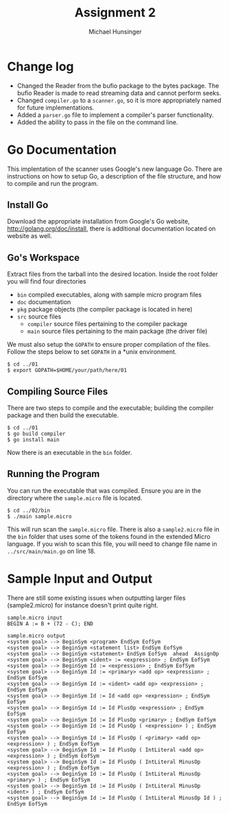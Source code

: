 #+TITLE: Assignment 2
#+AUTHOR: Michael Hunsinger
#+OPTIONS: toc:nil
#+LATEX_CLASS: article
#+LaTeX_CLASS_OPTIONS: [a4paper]
#+LaTeX_HEADER: \usepackage{titling}
#+LaTeX_HEADER: \addtolength{\topmargin}{-0.75in}
#+LaTeX_HEADER: \addtolength{\textheight}{1.25in}
#+LaTeX_HEADER: \addtolength{\oddsidemargin}{-.75in}
#+LaTeX_HEADER: \addtolength{\evensidemargin}{-.75in}
#+LaTeX_HEADER: \addtolength{\textwidth}{1.75in}
#+LaTeX_HEADER: \usepackage{paralist}
#+LaTeX_HEADER: \let\itemize\compactitem
#+LaTeX_HEADER: \let\description\compactdesc
#+LaTeX_HEADER: \let\enumerate\compactenum

* Change log
  - Changed the Reader from the bufio package to the bytes package. The
    bufio Reader is made to read streaming data and cannot perform seeks.
  - Changed ~compiler.go~ to a ~scanner.go~, so it is more appropriately
    named for future implementations.
  - Added a ~parser.go~ file to implement a compiler's parser functionality.
  - Added the ability to pass in the file on the command line.

* Go Documentation
This implentation of the scanner uses Google's new language Go. There are
instructions on how to setup Go, a description of the file structure, and
how to compile and run the program.

** Install Go
   Download the appropriate installation from Google's Go website,
   http://golang.org/doc/install, there is additional documentation located
   on website as well.

** Go's Workspace
   Extract files from the tarball into the desired location. Inside the root
   folder you will find four directories
   - ~bin~ compiled executables, along with sample micro program files
   - ~doc~ documentation
   - ~pkg~ package objects (the compiler package is located in here)
   - ~src~ source files
     - ~compiler~ source files pertaining to the compiler package
     - ~main~ source files pertaining to the main package (the driver file)

   We must also setup the ~GOPATH~ to ensure proper compilation of the files.
   Follow the steps below to set ~GOPATH~ in a *unix environment. 
   #+BEGIN_SRC 
   $ cd ../01
   $ export GOPATH=$HOME/your/path/here/01
   #+END_SRC
   
** Compiling Source Files
   There are two steps to compile and the executable; building the compiler
   package and then build the executable.
   #+BEGIN_SRC 
   $ cd ../01
   $ go build compiler
   $ go install main
   #+END_SRC
   Now there is an executable in the ~bin~ folder.

** Running the Program
   You can run the executable that was compiled. Ensure you are in the 
   directory where the ~sample.micro~ file is located.
   #+BEGIN_SRC 
   $ cd ../02/bin
   $ ./main sample.micro
   #+END_SRC
   This will run scan the ~sample.micro~ file. There is also a ~sample2.micro~
   file in the ~bin~ folder that uses some of the tokens found in the 
   extended Micro language. If you wish to scan this file, you will need to
   change file name in ~../src/main/main.go~ on line 18.

* Sample Input and Output
  There are still some existing issues when outputting larger files (sample2.micro) for instance
  doesn't print quite right.

  #+BEGIN_SRC 
  sample.micro input
  BEGIN A := B + (72 - C); END

  sample.micro output
  <system goal> --> BeginSym <program> EndSym EofSym
  <system goal> --> BeginSym <statement list> EndSym EofSym
  <system goal> --> BeginSym <statement> EndSym EofSym  ahead  AssignOp
  <system goal> --> BeginSym <ident> := <expression> ; EndSym EofSym
  <system goal> --> BeginSym Id := <expression> ; EndSym EofSym
  <system goal> --> BeginSym Id := <primary> <add op> <expression> ; EndSym EofSym
  <system goal> --> BeginSym Id := <ident> <add op> <expression> ; EndSym EofSym
  <system goal> --> BeginSym Id := Id <add op> <expression> ; EndSym EofSym
  <system goal> --> BeginSym Id := Id PlusOp <expression> ; EndSym EofSym
  <system goal> --> BeginSym Id := Id PlusOp <primary> ; EndSym EofSym
  <system goal> --> BeginSym Id := Id PlusOp ( <expression> ) ; EndSym EofSym
  <system goal> --> BeginSym Id := Id PlusOp ( <primary> <add op> <expression> ) ; EndSym EofSym
  <system goal> --> BeginSym Id := Id PlusOp ( IntLiteral <add op> <expression> ) ; EndSym EofSym
  <system goal> --> BeginSym Id := Id PlusOp ( IntLiteral MinusOp <expression> ) ; EndSym EofSym
  <system goal> --> BeginSym Id := Id PlusOp ( IntLiteral MinusOp <primary> ) ; EndSym EofSym
  <system goal> --> BeginSym Id := Id PlusOp ( IntLiteral MinusOp <ident> ) ; EndSym EofSym
  <system goal> --> BeginSym Id := Id PlusOp ( IntLiteral MinusOp Id ) ; EndSym EofSym
  #+END_SRC
